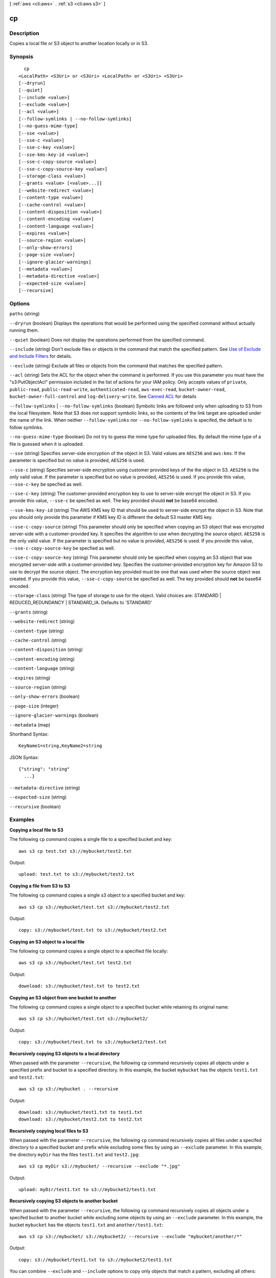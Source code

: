 [ :ref:`aws <cli:aws>` . :ref:`s3 <cli:aws s3>` ]

.. _cli:aws s3 cp:


**
cp
**



===========
Description
===========

Copies a local file or S3 object to another location locally or in S3.



========
Synopsis
========

::

    cp
  <LocalPath> <S3Uri> or <S3Uri> <LocalPath> or <S3Uri> <S3Uri>
  [--dryrun]
  [--quiet]
  [--include <value>]
  [--exclude <value>]
  [--acl <value>]
  [--follow-symlinks | --no-follow-symlinks]
  [--no-guess-mime-type]
  [--sse <value>]
  [--sse-c <value>]
  [--sse-c-key <value>]
  [--sse-kms-key-id <value>]
  [--sse-c-copy-source <value>]
  [--sse-c-copy-source-key <value>]
  [--storage-class <value>]
  [--grants <value> [<value>...]]
  [--website-redirect <value>]
  [--content-type <value>]
  [--cache-control <value>]
  [--content-disposition <value>]
  [--content-encoding <value>]
  [--content-language <value>]
  [--expires <value>]
  [--source-region <value>]
  [--only-show-errors]
  [--page-size <value>]
  [--ignore-glacier-warnings]
  [--metadata <value>]
  [--metadata-directive <value>]
  [--expected-size <value>]
  [--recursive]




=======
Options
=======

``paths`` (string)


``--dryrun`` (boolean)
Displays the operations that would be performed using the specified command without actually running them.

``--quiet`` (boolean)
Does not display the operations performed from the specified command.

``--include`` (string)
Don't exclude files or objects in the command that match the specified pattern. See `Use of Exclude and Include Filters`_ for details.

``--exclude`` (string)
Exclude all files or objects from the command that matches the specified pattern.

``--acl`` (string)
Sets the ACL for the object when the command is performed. If you use this parameter you must have the "s3:PutObjectAcl" permission included in the list of actions for your IAM policy. Only accepts values of ``private``, ``public-read``, ``public-read-write``, ``authenticated-read``, ``aws-exec-read``, ``bucket-owner-read``, ``bucket-owner-full-control`` and ``log-delivery-write``. See `Canned ACL`_ for details

``--follow-symlinks`` | ``--no-follow-symlinks`` (boolean)
Symbolic links are followed only when uploading to S3 from the local filesystem. Note that S3 does not support symbolic links, so the contents of the link target are uploaded under the name of the link. When neither ``--follow-symlinks`` nor ``--no-follow-symlinks`` is specifed, the default is to follow symlinks.

``--no-guess-mime-type`` (boolean)
Do not try to guess the mime type for uploaded files. By default the mime type of a file is guessed when it is uploaded.

``--sse`` (string)
Specifies server-side encryption of the object in S3. Valid values are ``AES256`` and ``aws:kms``. If the parameter is specified but no value is provided, ``AES256`` is used.

``--sse-c`` (string)
Specifies server-side encryption using customer provided keys of the the object in S3. ``AES256`` is the only valid value. If the parameter is specified but no value is provided, ``AES256`` is used. If you provide this value, ``--sse-c-key`` be specfied as well.

``--sse-c-key`` (string)
The customer-provided encryption key to use to server-side encrypt the object in S3. If you provide this value, ``--sse-c`` be specfied as well. The key provided should **not** be base64 encoded.

``--sse-kms-key-id`` (string)
The AWS KMS key ID that should be used to server-side encrypt the object in S3. Note that you should only provide this parameter if KMS key ID is different the default S3 master KMS key.

``--sse-c-copy-source`` (string)
This parameter should only be specified when copying an S3 object that was encrypted server-side with a customer-provided key. It specifies the algorithm to use when decrypting the source object. ``AES256`` is the only valid value. If the parameter is specified but no value is provided, ``AES256`` is used. If you provide this value, ``--sse-c-copy-source-key`` be specfied as well. 

``--sse-c-copy-source-key`` (string)
This parameter should only be specified when copying an S3 object that was encrypted server-side with a customer-provided key. Specifies the customer-provided encryption key for Amazon S3 to use to decrypt the source object. The encryption key provided must be one that was used when the source object was created. If you provide this value, ``--sse-c-copy-source`` be specfied as well. The key provided should **not** be base64 encoded.

``--storage-class`` (string)
The type of storage to use for the object. Valid choices are: STANDARD | REDUCED_REDUNDANCY | STANDARD_IA. Defaults to 'STANDARD'

``--grants`` (string)


``--website-redirect`` (string)


``--content-type`` (string)


``--cache-control`` (string)


``--content-disposition`` (string)


``--content-encoding`` (string)


``--content-language`` (string)


``--expires`` (string)


``--source-region`` (string)


``--only-show-errors`` (boolean)


``--page-size`` (integer)


``--ignore-glacier-warnings`` (boolean)


``--metadata`` (map)




Shorthand Syntax::

    KeyName1=string,KeyName2=string




JSON Syntax::

  {"string": "string"
    ...}



``--metadata-directive`` (string)


``--expected-size`` (string)


``--recursive`` (boolean)




========
Examples
========

**Copying a local file to S3**

The following ``cp`` command copies a single file to a specified
bucket and key::

    aws s3 cp test.txt s3://mybucket/test2.txt

Output::

    upload: test.txt to s3://mybucket/test2.txt


**Copying a file from S3 to S3**

The following ``cp`` command copies a single s3 object to a specified bucket and key::

    aws s3 cp s3://mybucket/test.txt s3://mybucket/test2.txt

Output::

    copy: s3://mybucket/test.txt to s3://mybucket/test2.txt


**Copying an S3 object to a local file**

The following ``cp`` command copies a single object to a specified file locally::

    aws s3 cp s3://mybucket/test.txt test2.txt

Output::

    download: s3://mybucket/test.txt to test2.txt


**Copying an S3 object from one bucket to another**

The following ``cp`` command copies a single object to a specified bucket while retaining its original name::

    aws s3 cp s3://mybucket/test.txt s3://mybucket2/

Output::

    copy: s3://mybucket/test.txt to s3://mybucket2/test.txt

**Recursively copying S3 objects to a local directory**

When passed with the parameter ``--recursive``, the following ``cp`` command recursively copies all objects under a
specified prefix and bucket to a specified directory.  In this example, the bucket ``mybucket`` has the objects
``test1.txt`` and ``test2.txt``::

    aws s3 cp s3://mybucket . --recursive

Output::

    download: s3://mybucket/test1.txt to test1.txt
    download: s3://mybucket/test2.txt to test2.txt

**Recursively copying local files to S3**

When passed with the parameter ``--recursive``, the following ``cp`` command recursively copies all files under a
specifed directory to a specified bucket and prefix while excluding some files by using an ``--exclude`` parameter.  In
this example, the directory ``myDir`` has the files ``test1.txt`` and ``test2.jpg``::

    aws s3 cp myDir s3://mybucket/ --recursive --exclude "*.jpg"

Output::

    upload: myDir/test1.txt to s3://mybucket2/test1.txt

**Recursively copying S3 objects to another bucket**

When passed with the parameter ``--recursive``, the following ``cp`` command recursively copies all objects under a
specifed bucket to another bucket while excluding some objects by using an ``--exclude`` parameter.  In this example,
the bucket ``mybucket`` has the objects ``test1.txt`` and ``another/test1.txt``::

    aws s3 cp s3://mybucket/ s3://mybucket2/ --recursive --exclude "mybucket/another/*"

Output::

    copy: s3://mybucket/test1.txt to s3://mybucket2/test1.txt

You can combine ``--exclude`` and ``--include`` options to copy only objects that match a pattern, excluding all others::

    aws s3 cp s3://mybucket/logs/ s3://mybucket2/logs/ --recursive --exclude "*" --include "*.log" 

Output::

    copy: s3://mybucket/test/test.log to s3://mybucket2/test/test.log
    copy: s3://mybucket/test3.log to s3://mybucket2/test3.log

**Setting the Access Control List (ACL) while copying an S3 object**

The following ``cp`` command copies a single object to a specified bucket and key while setting the ACL to
``public-read-write``::

    aws s3 cp s3://mybucket/test.txt s3://mybucket/test2.txt --acl public-read-write

Output::

    copy: s3://mybucket/test.txt to s3://mybucket/test2.txt

Note that if you're using the ``--acl`` option, ensure that any associated IAM
policies include the ``"s3:PutObjectAcl"`` action::

    aws iam get-user-policy --user-name myuser --policy-name mypolicy

Output::

    {
        "UserName": "myuser",
        "PolicyName": "mypolicy",
        "PolicyDocument": {
            "Version": "2012-10-17",
            "Statement": [
                {
                    "Action": [
                        "s3:PutObject",
                        "s3:PutObjectAcl"
                    ],
                    "Resource": [
                        "arn:aws:s3:::mybucket/*"
                    ],
                    "Effect": "Allow",
                    "Sid": "Stmt1234567891234"
                }
            ]
        }
    }

**Granting permissions for an S3 object**

The following ``cp`` command illustrates the use of the ``--grants`` option to grant read access to all users and full
control to a specific user identified by their email address::

  aws s3 cp file.txt s3://mybucket/ --grants read=uri=http://acs.amazonaws.com/groups/global/AllUsers full=emailaddress=user@example.com

Output::

    upload: file.txt to s3://mybucket/file.txt

**Uploading a local file stream to S3**

The following ``cp`` command uploads a local file stream from standard input to a specified bucket and key::

    aws s3 cp - s3://mybucket/stream.txt


**Downloading a S3 object as a local file stream**

The following ``cp`` command downloads a S3 object locally as a stream to standard output::

    aws s3 cp s3://mybucket/stream.txt -


.. _Use of Exclude and Include Filters: http://docs.aws.amazon.com/cli/latest/reference/s3/index.html#use-of-exclude-and-include-filters
.. _Canned ACL: http://docs.aws.amazon.com/AmazonS3/latest/dev/acl-overview.html#canned-acl

